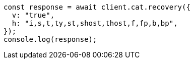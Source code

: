 // This file is autogenerated, DO NOT EDIT
// Use `node scripts/generate-docs-examples.js` to generate the docs examples

[source, js]
----
const response = await client.cat.recovery({
  v: "true",
  h: "i,s,t,ty,st,shost,thost,f,fp,b,bp",
});
console.log(response);
----

